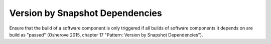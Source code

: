 .. _version_by_snapshot_dependencies:

********************************
Version by Snapshot Dependencies
********************************

Ensure that the build of a software component is only triggered if all builds of
software components it depends on are build as "passed" (Osherove 2015, chapter
17 "Pattern: Version by Snapshot Dependencies").
